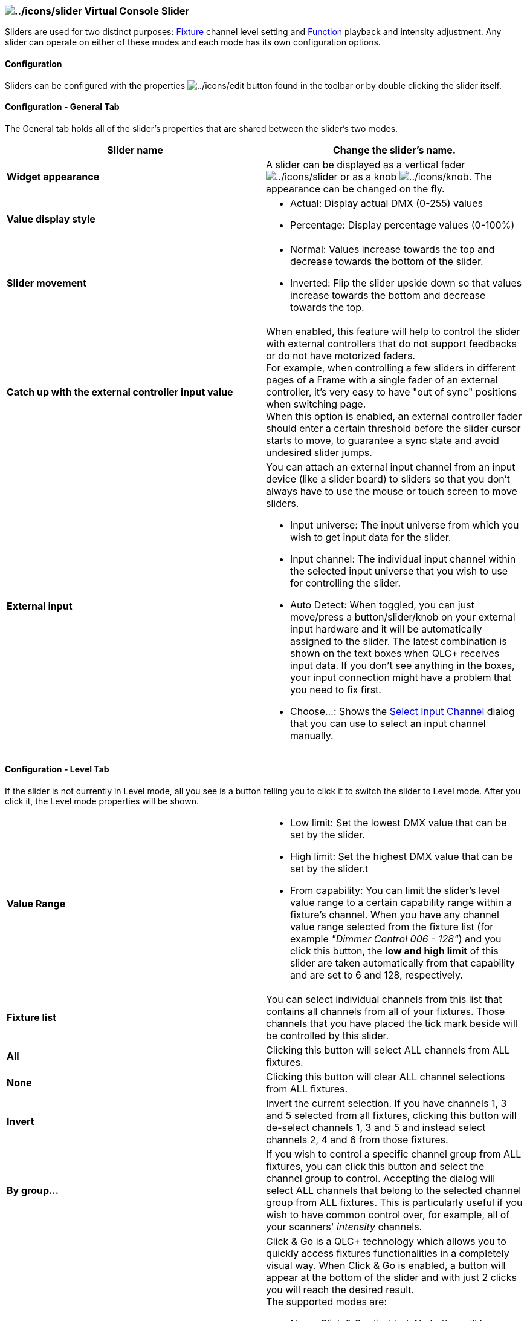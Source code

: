 === image:../icons/slider.png[../icons/slider] Virtual Console Slider

Sliders are used for two distinct purposes:
link:concept.html#Fixtures[Fixture] channel level setting and
link:concept.html#Functions[Function] playback and intensity adjustment.
Any slider can operate on either of these modes and each mode has its
own configuration options.

==== Configuration

Sliders can be configured with the properties
image:../icons/edit.png[../icons/edit] button found in the toolbar or by
double clicking the slider itself.

==== Configuration - General Tab

The General tab holds all of the slider's properties that are shared
between the slider's two modes.

[width="100%",cols="50%,50%",]
|===
|*Slider name* |Change the slider's name.

|*Widget appearance* |A slider can be displayed as a vertical fader
image:../icons/slider.png[../icons/slider] or as a knob
image:../icons/knob.png[../icons/knob]. The appearance can be changed on
the fly.

|*Value display style* a|
* Actual: Display actual DMX (0-255) values
* Percentage: Display percentage values (0-100%)

|*Slider movement* a|
* Normal: Values increase towards the top and decrease towards the
bottom of the slider.
* Inverted: Flip the slider upside down so that values increase towards
the bottom and decrease towards the top.

|*Catch up with the external controller input value* |When enabled, this
feature will help to control the slider with external controllers that
do not support feedbacks or do not have motorized faders. +
For example, when controlling a few sliders in different pages of a
Frame with a single fader of an external controller, it's very easy to
have "out of sync" positions when switching page. +
When this option is enabled, an external controller fader should enter a
certain threshold before the slider cursor starts to move, to guarantee
a sync state and avoid undesired slider jumps.

|*External input* a|
You can attach an external input channel from an input device (like a
slider board) to sliders so that you don't always have to use the mouse
or touch screen to move sliders.

* Input universe: The input universe from which you wish to get input
data for the slider.
* Input channel: The individual input channel within the selected input
universe that you wish to use for controlling the slider.
* Auto Detect: When toggled, you can just move/press a
button/slider/knob on your external input hardware and it will be
automatically assigned to the slider. The latest combination is shown on
the text boxes when QLC+ receives input data. If you don't see anything
in the boxes, your input connection might have a problem that you need
to fix first.
* Choose...: Shows the link:selectinputchannel.html[Select Input
Channel] dialog that you can use to select an input channel manually.

|===

==== Configuration - Level Tab

If the slider is not currently in Level mode, all you see is a button
telling you to click it to switch the slider to Level mode. After you
click it, the Level mode properties will be shown.

[width="100%",cols="50%,50%",]
|===
|*Value Range* a|
* Low limit: Set the lowest DMX value that can be set by the slider.
* High limit: Set the highest DMX value that can be set by the slider.t
* From capability: You can limit the slider's level value range to a
certain capability range within a fixture's channel. When you have any
channel value range selected from the fixture list (for example _"Dimmer
Control 006 - 128"_) and you click this button, the *low and high limit*
of this slider are taken automatically from that capability and are set
to 6 and 128, respectively.

|*Fixture list* |You can select individual channels from this list that
contains all channels from all of your fixtures. Those channels that you
have placed the tick mark beside will be controlled by this slider.

|*All* |Clicking this button will select ALL channels from ALL fixtures.

|*None* |Clicking this button will clear ALL channel selections from ALL
fixtures.

|*Invert* |Invert the current selection. If you have channels 1, 3 and 5
selected from all fixtures, clicking this button will de-select channels
1, 3 and 5 and instead select channels 2, 4 and 6 from those fixtures.

|*By group...* |If you wish to control a specific channel group from ALL
fixtures, you can click this button and select the channel group to
control. Accepting the dialog will select ALL channels that belong to
the selected channel group from ALL fixtures. This is particularly
useful if you wish to have common control over, for example, all of your
scanners' _intensity_ channels.

|*Click & Go* a|
Click & Go is a QLC+ technology which allows you to quickly access
fixtures functionalities in a completely visual way. When Click & Go is
enabled, a button will appear at the bottom of the slider and with just
2 clicks you will reach the desired result. +
The supported modes are:

* None: Click & Go disabled. No button will be displayed.
* Color: Single color selection. A gradient of the color controlled by
the slider will be displayed, allowing you to jump to the desired color
visually.
* RGB: RGB color selection. A RGB Color picker will be displayed,
allowing you to pick any color from black to white. 16 preset colors are
displayed on the left side for convenience. When selecting a color, the
slider value will be placed half way (128). Moving it downward will fade
towards black, while moving it upward will fade towards white.
* Gobo/Effect: Gobo/Macro selection. A grid view of the fixture defined
macros will be displayed and you will be able to choose a macro from its
color, its gobo or its name. When the mouse is over a macro cell, a blue
bar will appear, allowing you to choose an intermediate value within the
same macro. This is useful for functionalities like Gobo rotation speed.

|*Monitor the selected channels and update the slider level*
|*(EXPERIMENTAL)* By enabled this option, the slider will watch the DMX
channels changes and if they assume all the same level, the slider will
update accordingly for an immediate visual feedback. +
When activating this option, a reset button and an additional level bar
will be displayed in the slider layout. +
If you interact with the slider while it is monitoring some DMX
channels, it will switch into an override state, similar to what happens
in Simple Desk. The reset button background will turn to red, indicating
that the override is in place, and the right side level bar will
continue to indicate the monitoring level. +
When pressing the reset button from an override state, the slider will
go back to the current monitoring level. +
It is possible to associate and external control to the override reset
button.
|===

==== Configuration - Playback Tab

If the slider is not currently in Playback mode, all you see is a button
telling you to click it to switch to Playback mode. After you click it,
the Playback mode properties will be shown. +

When the slider is in playback mode, the slider acts like a combined
button and slider. You can start a function AND simultaneously control
the function's intensity with the slider. When the slider is at zero,
the function is stopped but any value above zero will start the function
(unless it has already been started) and simultaneously adjust the
function's intensity (if applicable).

A slider in Playback mode will ignore the attached Function fade in and
fade out times, so fade transitions will have to be performed
manually. +
If you need fade in/out automations together with the control of the
Function intensity, then the usage of a
image:../icons/button.png[../icons/button]link:vcbutton.html[Virtual
Console Button] in combination with a Slider in Submaster mode is what
you're looking for.

[cols=",",]
|===
|*Function* |Displays the function that is currently attached to the
slider.

|image:../icons/attach.png[../icons/attach] |Attach a function to the
slider.

|image:../icons/detach.png[../icons/detach] |Detach the currently
attached function.
|===

==== Configuration - Submaster Tab

If the slider is not currently in Submaster mode, all you see is a
button telling you to click it to switch to Submaster mode. After you
click it, the slider will be set to work as a submaster.

When a slider is set to Submaster mode, it will control the intensity of
every other widget in the same frame (please keep in mind that the main
Virtual Console area is a frame too !) +
The intensity of a widget depends on the type of widget itself and which
functionality it controls. A submaster will control the intensity of any
QLC+ "light emitting" functionality, either a function or single channel
levels. +
For example a submaster can control the intensity of a function attached
to a link:vcbutton.html[button] or the channel levels associated to a
slider in level mode. +
Every widget is controlled by a submaster even if the widget's
functionality is not active yet. For example if a submaster is set to
50%, a button pressed afterward will start its associated function with
50% of intensity.

